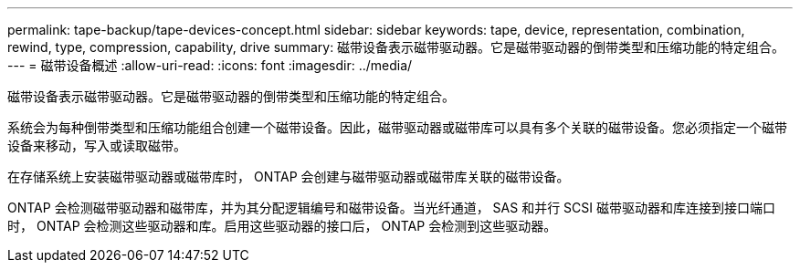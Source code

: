 ---
permalink: tape-backup/tape-devices-concept.html 
sidebar: sidebar 
keywords: tape, device, representation, combination, rewind, type, compression, capability, drive 
summary: 磁带设备表示磁带驱动器。它是磁带驱动器的倒带类型和压缩功能的特定组合。 
---
= 磁带设备概述
:allow-uri-read: 
:icons: font
:imagesdir: ../media/


[role="lead"]
磁带设备表示磁带驱动器。它是磁带驱动器的倒带类型和压缩功能的特定组合。

系统会为每种倒带类型和压缩功能组合创建一个磁带设备。因此，磁带驱动器或磁带库可以具有多个关联的磁带设备。您必须指定一个磁带设备来移动，写入或读取磁带。

在存储系统上安装磁带驱动器或磁带库时， ONTAP 会创建与磁带驱动器或磁带库关联的磁带设备。

ONTAP 会检测磁带驱动器和磁带库，并为其分配逻辑编号和磁带设备。当光纤通道， SAS 和并行 SCSI 磁带驱动器和库连接到接口端口时， ONTAP 会检测这些驱动器和库。启用这些驱动器的接口后， ONTAP 会检测到这些驱动器。
